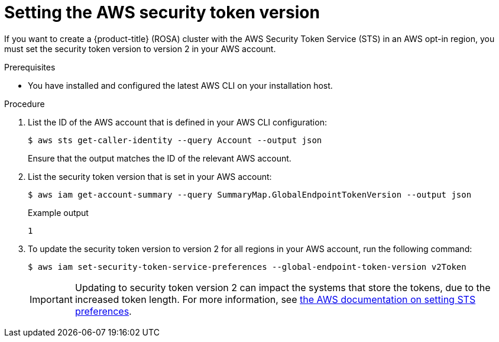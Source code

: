 // Module included in the following assemblies:
//
// * rosa_planning/rosa-sts-aws-prereqs.adoc

:_mod-docs-content-type: PROCEDURE
[id="rosa-setting-the-aws-security-token-version_{context}"]
= Setting the AWS security token version

If you want to create a {product-title} (ROSA) cluster with the AWS Security Token Service (STS) in an AWS opt-in region, you must set the security token version to version 2 in your AWS account.

.Prerequisites

* You have installed and configured the latest AWS CLI on your installation host.

.Procedure

. List the ID of the AWS account that is defined in your AWS CLI configuration:
+
[source,terminal]
----
$ aws sts get-caller-identity --query Account --output json
----
+
Ensure that the output matches the ID of the relevant AWS account.

. List the security token version that is set in your AWS account:
+
[source,terminal]
----
$ aws iam get-account-summary --query SummaryMap.GlobalEndpointTokenVersion --output json
----
+
.Example output
+
[source,terminal]
----
1
----

. To update the security token version to version 2 for all regions in your AWS account, run the following command:
+
[source,terminal]
----
$ aws iam set-security-token-service-preferences --global-endpoint-token-version v2Token
----
+
[IMPORTANT]
====
Updating to security token version 2 can impact the systems that store the tokens, due to the increased token length. For more information, see link:https://awscli.amazonaws.com/v2/documentation/api/latest/reference/iam/set-security-token-service-preferences.html[the AWS documentation on setting STS preferences].
====
